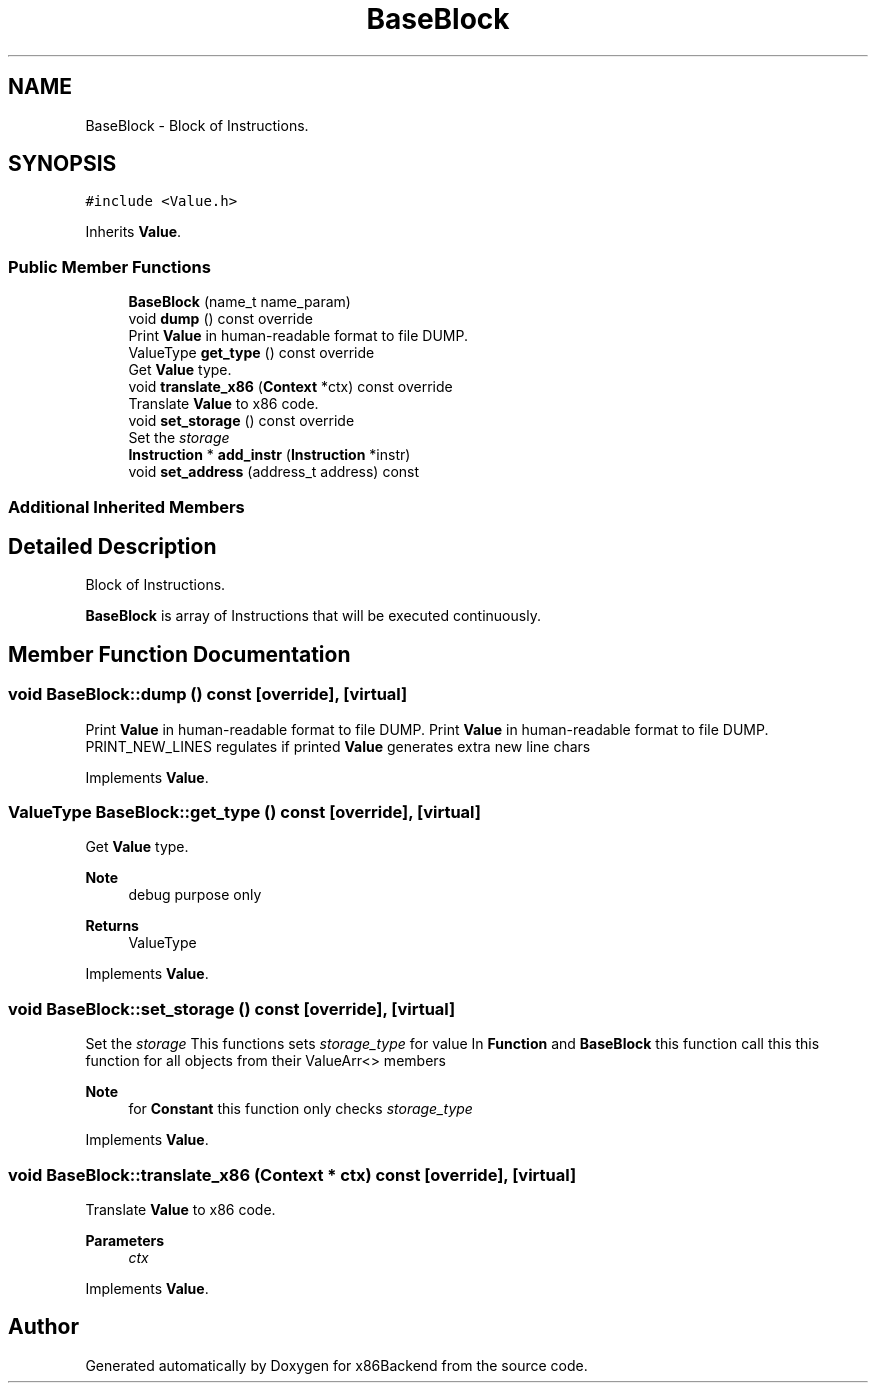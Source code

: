 .TH "BaseBlock" 3 "Mon Jun 5 2023" "x86Backend" \" -*- nroff -*-
.ad l
.nh
.SH NAME
BaseBlock \- Block of Instructions\&.  

.SH SYNOPSIS
.br
.PP
.PP
\fC#include <Value\&.h>\fP
.PP
Inherits \fBValue\fP\&.
.SS "Public Member Functions"

.in +1c
.ti -1c
.RI "\fBBaseBlock\fP (name_t name_param)"
.br
.ti -1c
.RI "void \fBdump\fP () const override"
.br
.RI "Print \fBValue\fP in human-readable format to file DUMP\&. "
.ti -1c
.RI "ValueType \fBget_type\fP () const override"
.br
.RI "Get \fBValue\fP type\&. "
.ti -1c
.RI "void \fBtranslate_x86\fP (\fBContext\fP *ctx) const override"
.br
.RI "Translate \fBValue\fP to x86 code\&. "
.ti -1c
.RI "void \fBset_storage\fP () const override"
.br
.RI "Set the \fIstorage\fP "
.ti -1c
.RI "\fBInstruction\fP * \fBadd_instr\fP (\fBInstruction\fP *instr)"
.br
.ti -1c
.RI "void \fBset_address\fP (address_t address) const"
.br
.in -1c
.SS "Additional Inherited Members"
.SH "Detailed Description"
.PP 
Block of Instructions\&. 

\fBBaseBlock\fP is array of Instructions that will be executed continuously\&. 
.SH "Member Function Documentation"
.PP 
.SS "void BaseBlock::dump () const\fC [override]\fP, \fC [virtual]\fP"

.PP
Print \fBValue\fP in human-readable format to file DUMP\&. Print \fBValue\fP in human-readable format to file DUMP\&. PRINT_NEW_LINES regulates if printed \fBValue\fP generates extra new line chars 
.PP
Implements \fBValue\fP\&.
.SS "ValueType BaseBlock::get_type () const\fC [override]\fP, \fC [virtual]\fP"

.PP
Get \fBValue\fP type\&. 
.PP
\fBNote\fP
.RS 4
debug purpose only 
.RE
.PP
\fBReturns\fP
.RS 4
ValueType 
.RE
.PP

.PP
Implements \fBValue\fP\&.
.SS "void BaseBlock::set_storage () const\fC [override]\fP, \fC [virtual]\fP"

.PP
Set the \fIstorage\fP This functions sets \fIstorage_type\fP for value In \fBFunction\fP and \fBBaseBlock\fP this function call this this function for all objects from their ValueArr<> members 
.PP
\fBNote\fP
.RS 4
for \fBConstant\fP this function only checks \fIstorage_type\fP 
.RE
.PP

.PP
Implements \fBValue\fP\&.
.SS "void BaseBlock::translate_x86 (\fBContext\fP * ctx) const\fC [override]\fP, \fC [virtual]\fP"

.PP
Translate \fBValue\fP to x86 code\&. 
.PP
\fBParameters\fP
.RS 4
\fIctx\fP 
.RE
.PP

.PP
Implements \fBValue\fP\&.

.SH "Author"
.PP 
Generated automatically by Doxygen for x86Backend from the source code\&.
